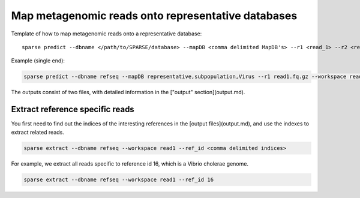 ===================================================
Map metagenomic reads onto representative databases
===================================================

Template of how to map metagenomic reads onto a representative database::
    
    sparse predict --dbname </path/to/SPARSE/database> --mapDB <comma delimited MapDB's> --r1 <read_1> --r2 <read_2> --workspace <workspace_name>

Example (single end):

.. code-block:: bash

    sparse predict --dbname refseq --mapDB representative,subpopulation,Virus --r1 read1.fq.gz --workspace read1

The outputs consist of two files, with detailed information in the ["output" section](output.md).

Extract reference specific reads
--------------------------------

You first need to find out the indices of the interesting references in the [output files](output.md), and use the indexes to extract related reads. 

.. code-block:: bash

    sparse extract --dbname refseq --workspace read1 --ref_id <comma delimited indices>

For example, we extract all reads specific to reference id 16, which is a Vibrio cholerae genome. 

.. code-block:: bash

    sparse extract --dbname refseq --workspace read1 --ref_id 16
